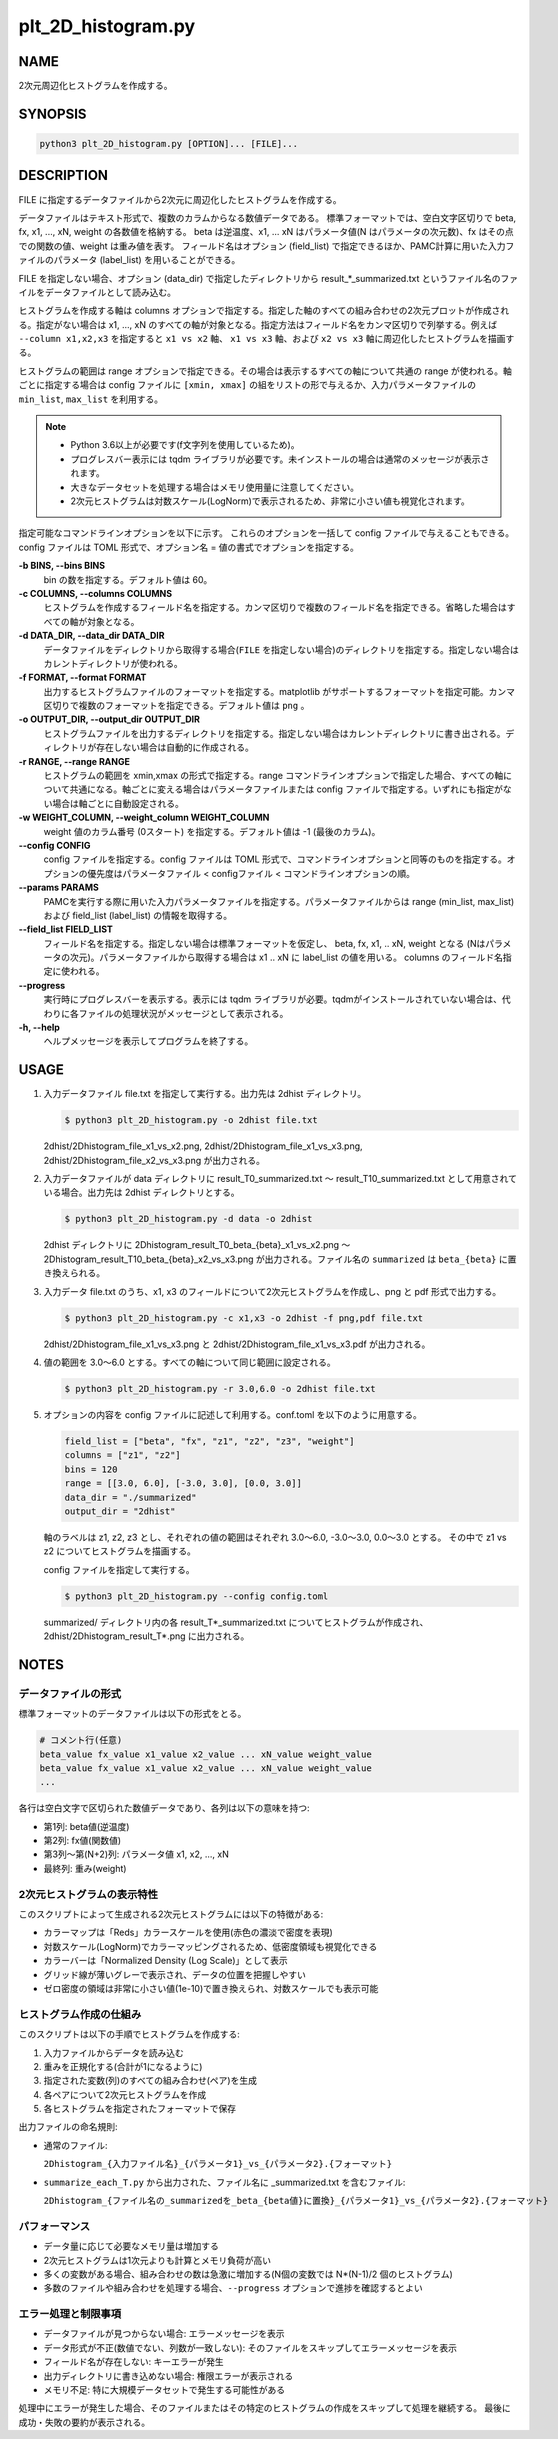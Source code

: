plt_2D_histogram.py
===================

NAME
----
2次元周辺化ヒストグラムを作成する。

SYNOPSIS
--------

.. code-block:: bash

   python3 plt_2D_histogram.py [OPTION]... [FILE]...

DESCRIPTION
-----------

FILE に指定するデータファイルから2次元に周辺化したヒストグラムを作成する。

データファイルはテキスト形式で、複数のカラムからなる数値データである。
標準フォーマットでは、空白文字区切りで beta, fx, x1, ..., xN, weight の各数値を格納する。
beta は逆温度、x1, ... xN はパラメータ値(N はパラメータの次元数)、fx はその点での関数の値、weight は重み値を表す。
フィールド名はオプション (field_list) で指定できるほか、PAMC計算に用いた入力ファイルのパラメータ (label_list) を用いることができる。

FILE を指定しない場合、オプション (data_dir) で指定したディレクトリから result_*_summarized.txt というファイル名のファイルをデータファイルとして読み込む。

ヒストグラムを作成する軸は columns オプションで指定する。指定した軸のすべての組み合わせの2次元プロットが作成される。指定がない場合は x1, ..., xN のすべての軸が対象となる。指定方法はフィールド名をカンマ区切りで列挙する。例えば ``--column x1,x2,x3`` を指定すると ``x1 vs x2`` 軸、 ``x1 vs x3`` 軸、および ``x2 vs x3`` 軸に周辺化したヒストグラムを描画する。

ヒストグラムの範囲は range オプションで指定できる。その場合は表示するすべての軸について共通の range が使われる。軸ごとに指定する場合は config ファイルに ``[xmin, xmax]`` の組をリストの形で与えるか、入力パラメータファイルの ``min_list``, ``max_list`` を利用する。

.. note::
   * Python 3.6以上が必要です(f文字列を使用しているため)。
   * プログレスバー表示には tqdm ライブラリが必要です。未インストールの場合は通常のメッセージが表示されます。
   * 大きなデータセットを処理する場合はメモリ使用量に注意してください。
   * 2次元ヒストグラムは対数スケール(LogNorm)で表示されるため、非常に小さい値も視覚化されます。

指定可能なコマンドラインオプションを以下に示す。
これらのオプションを一括して config ファイルで与えることもできる。config ファイルは TOML 形式で、オプション名 = 値の書式でオプションを指定する。

**-b BINS, --bins BINS**
    bin の数を指定する。デフォルト値は 60。

**-c COLUMNS, --columns COLUMNS**
    ヒストグラムを作成するフィールド名を指定する。カンマ区切りで複数のフィールド名を指定できる。省略した場合はすべての軸が対象となる。
			
**-d DATA_DIR, --data_dir DATA_DIR**
    データファイルをディレクトリから取得する場合(``FILE`` を指定しない場合)のディレクトリを指定する。指定しない場合はカレントディレクトリが使われる。
			
**-f FORMAT, --format FORMAT**
    出力するヒストグラムファイルのフォーマットを指定する。matplotlib がサポートするフォーマットを指定可能。カンマ区切りで複数のフォーマットを指定できる。デフォルト値は ``png`` 。

**-o OUTPUT_DIR, --output_dir OUTPUT_DIR**
    ヒストグラムファイルを出力するディレクトリを指定する。指定しない場合はカレントディレクトリに書き出される。ディレクトリが存在しない場合は自動的に作成される。

**-r RANGE, --range RANGE**
    ヒストグラムの範囲を xmin,xmax の形式で指定する。range コマンドラインオプションで指定した場合、すべての軸について共通になる。軸ごとに変える場合はパラメータファイルまたは config ファイルで指定する。いずれにも指定がない場合は軸ごとに自動設定される。

**-w WEIGHT_COLUMN, --weight_column WEIGHT_COLUMN**
    weight 値のカラム番号 (0スタート) を指定する。デフォルト値は -1 (最後のカラム)。

**--config CONFIG**
    config ファイルを指定する。config ファイルは TOML 形式で、コマンドラインオプションと同等のものを指定する。オプションの優先度はパラメータファイル < configファイル < コマンドラインオプションの順。

**--params PARAMS**
    PAMCを実行する際に用いた入力パラメータファイルを指定する。パラメータファイルからは range (min_list, max_list) および field_list (label_list) の情報を取得する。

**--field_list FIELD_LIST**
    フィールド名を指定する。指定しない場合は標準フォーマットを仮定し、 beta, fx, x1, .. xN, weight となる (Nはパラメータの次元)。パラメータファイルから取得する場合は x1 .. xN に label_list の値を用いる。
    columns のフィールド名指定に使われる。

**--progress**
    実行時にプログレスバーを表示する。表示には tqdm ライブラリが必要。tqdmがインストールされていない場合は、代わりに各ファイルの処理状況がメッセージとして表示される。

**-h, --help**
    ヘルプメッセージを表示してプログラムを終了する。

USAGE
-----

1. 入力データファイル file.txt を指定して実行する。出力先は 2dhist ディレクトリ。

   .. code-block:: bash

      $ python3 plt_2D_histogram.py -o 2dhist file.txt

   2dhist/2Dhistogram_file_x1_vs_x2.png,
   2dhist/2Dhistogram_file_x1_vs_x3.png,
   2dhist/2Dhistogram_file_x2_vs_x3.png が出力される。

2. 入力データファイルが data ディレクトリに result_T0_summarized.txt 〜 result_T10_summarized.txt として用意されている場合。出力先は 2dhist ディレクトリとする。

   .. code-block:: bash

      $ python3 plt_2D_histogram.py -d data -o 2dhist

   2dhist ディレクトリに 2Dhistogram_result_T0_beta_{beta}_x1_vs_x2.png 〜 2Dhistogram_result_T10_beta_{beta}_x2_vs_x3.png が出力される。ファイル名の ``summarized`` は ``beta_{beta}`` に置き換えられる。

3. 入力データ file.txt のうち、x1, x3 のフィールドについて2次元ヒストグラムを作成し、png と pdf 形式で出力する。

   .. code-block:: bash

      $ python3 plt_2D_histogram.py -c x1,x3 -o 2dhist -f png,pdf file.txt

   2dhist/2Dhistogram_file_x1_vs_x3.png と 2dhist/2Dhistogram_file_x1_vs_x3.pdf が出力される。

4. 値の範囲を 3.0〜6.0 とする。すべての軸について同じ範囲に設定される。

   .. code-block:: bash

      $ python3 plt_2D_histogram.py -r 3.0,6.0 -o 2dhist file.txt

5. オプションの内容を config ファイルに記述して利用する。conf.toml を以下のように用意する。

   .. code-block:: toml

      field_list = ["beta", "fx", "z1", "z2", "z3", "weight"]
      columns = ["z1", "z2"]
      bins = 120
      range = [[3.0, 6.0], [-3.0, 3.0], [0.0, 3.0]]
      data_dir = "./summarized"
      output_dir = "2dhist"

   軸のラベルは z1, z2, z3 とし、それぞれの値の範囲はそれぞれ 3.0〜6.0, -3.0〜3.0, 0.0〜3.0 とする。
   その中で z1 vs z2 についてヒストグラムを描画する。

   config ファイルを指定して実行する。

   .. code-block:: bash

      $ python3 plt_2D_histogram.py --config config.toml

   summarized/ ディレクトリ内の各 result_T*_summarized.txt についてヒストグラムが作成され、2dhist/2Dhistogram_result_T*.png に出力される。

NOTES
-----

データファイルの形式
~~~~~~~~~~~~~~~~~~~~

標準フォーマットのデータファイルは以下の形式をとる。

.. code-block:: text

   # コメント行(任意)
   beta_value fx_value x1_value x2_value ... xN_value weight_value
   beta_value fx_value x1_value x2_value ... xN_value weight_value
   ...

各行は空白文字で区切られた数値データであり、各列は以下の意味を持つ:

* 第1列: beta値(逆温度)
* 第2列: fx値(関数値)
* 第3列〜第(N+2)列: パラメータ値 x1, x2, ..., xN
* 最終列: 重み(weight)

2次元ヒストグラムの表示特性
~~~~~~~~~~~~~~~~~~~~~~~~~~~

このスクリプトによって生成される2次元ヒストグラムには以下の特徴がある:

* カラーマップは「Reds」カラースケールを使用(赤色の濃淡で密度を表現)
* 対数スケール(LogNorm)でカラーマッピングされるため、低密度領域も視覚化できる
* カラーバーは「Normalized Density (Log Scale)」として表示
* グリッド線が薄いグレーで表示され、データの位置を把握しやすい
* ゼロ密度の領域は非常に小さい値(1e-10)で置き換えられ、対数スケールでも表示可能

ヒストグラム作成の仕組み
~~~~~~~~~~~~~~~~~~~~~~~~

このスクリプトは以下の手順でヒストグラムを作成する:

1. 入力ファイルからデータを読み込む
2. 重みを正規化する(合計が1になるように)
3. 指定された変数(列)のすべての組み合わせ(ペア)を生成
4. 各ペアについて2次元ヒストグラムを作成
5. 各ヒストグラムを指定されたフォーマットで保存

出力ファイルの命名規則:

* 通常のファイル:

  ``2Dhistogram_{入力ファイル名}_{パラメータ1}_vs_{パラメータ2}.{フォーマット}``

* ``summarize_each_T.py`` から出力された、ファイル名に _summarized.txt を含むファイル:

  ``2Dhistogram_{ファイル名の_summarizedを_beta_{beta値}に置換}_{パラメータ1}_vs_{パラメータ2}.{フォーマット}``

パフォーマンス
~~~~~~~~~~~~~~

* データ量に応じて必要なメモリ量は増加する
* 2次元ヒストグラムは1次元よりも計算とメモリ負荷が高い
* 多くの変数がある場合、組み合わせの数は急激に増加する(N個の変数では N*(N-1)/2 個のヒストグラム)
* 多数のファイルや組み合わせを処理する場合、``--progress`` オプションで進捗を確認するとよい

エラー処理と制限事項
~~~~~~~~~~~~~~~~~~~~

* データファイルが見つからない場合: エラーメッセージを表示
* データ形式が不正(数値でない、列数が一致しない): そのファイルをスキップしてエラーメッセージを表示
* フィールド名が存在しない: キーエラーが発生
* 出力ディレクトリに書き込めない場合: 権限エラーが表示される
* メモリ不足: 特に大規模データセットで発生する可能性がある

処理中にエラーが発生した場合、そのファイルまたはその特定のヒストグラムの作成をスキップして処理を継続する。
最後に成功・失敗の要約が表示される。
